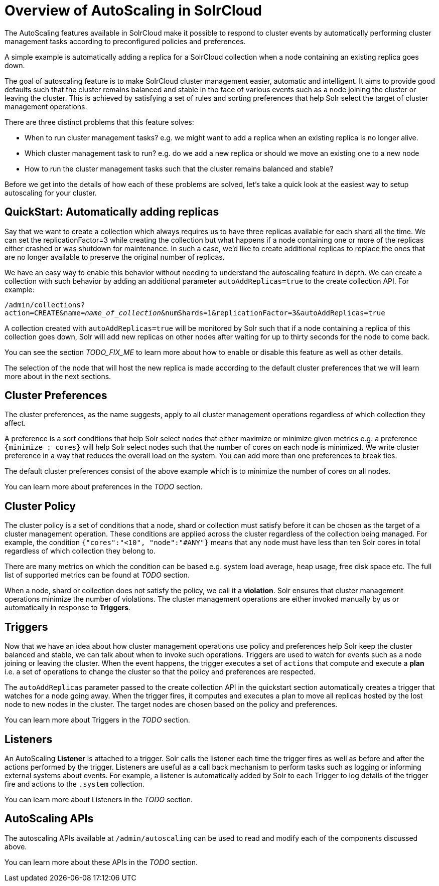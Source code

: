 = Overview of AutoScaling in SolrCloud
:page-shortname: solrcloud-autoscaling-overview
:page-permalink: solrcloud-autoscaling-overview.html
:page-toclevels: 1
:page-tocclass: right
// Licensed to the Apache Software Foundation (ASF) under one
// or more contributor license agreements.  See the NOTICE file
// distributed with this work for additional information
// regarding copyright ownership.  The ASF licenses this file
// to you under the Apache License, Version 2.0 (the
// "License"); you may not use this file except in compliance
// with the License.  You may obtain a copy of the License at
//
//   http://www.apache.org/licenses/LICENSE-2.0
//
// Unless required by applicable law or agreed to in writing,
// software distributed under the License is distributed on an
// "AS IS" BASIS, WITHOUT WARRANTIES OR CONDITIONS OF ANY
// KIND, either express or implied.  See the License for the
// specific language governing permissions and limitations
// under the License.

The AutoScaling features available in SolrCloud make it possible to respond to cluster events by automatically performing cluster management tasks according to preconfigured policies and preferences.

A simple example is automatically adding a replica for a SolrCloud collection when a node containing an existing replica goes down.

The goal of autoscaling feature is to make SolrCloud cluster management easier, automatic and intelligent. It aims to provide good defaults such that the cluster remains balanced and stable in the face of various events such as a node joining the cluster or leaving the cluster. This is achieved by satisfying a set of rules and sorting preferences that help Solr select the target of cluster management operations.

There are three distinct problems that this feature solves:

* When to run cluster management tasks? e.g. we might want to add a replica when an existing replica is no longer alive.
* Which cluster management task to run? e.g. do we add a new replica or should we move an existing one to a new node
* How to run the cluster management tasks such that the cluster remains balanced and stable?

Before we get into the details of how each of these problems are solved, let's take a quick look at the easiest way to setup autoscaling for your cluster.

== QuickStart: Automatically adding replicas

Say that we want to create a collection which always requires us to have three replicas available for each shard all the time. We can set the replicationFactor=3 while creating the collection but what happens if a node containing one or more of the replicas either crashed or was shutdown for maintenance. In such a case, we'd like to create additional replicas to replace the ones that are no longer available to preserve the original number of replicas.

We have an easy way to enable this behavior without needing to understand the autoscaling feature in depth. We can create a collection with such behavior by adding an additional parameter `autoAddReplicas=true` to the create collection API. For example:

`/admin/collections?action=CREATE&name=_name_of_collection_&numShards=1&replicationFactor=3&autoAddReplicas=true`

A collection created with `autoAddReplicas=true` will be monitored by Solr such that if a node containing a replica of this collection goes down, Solr will add new replicas on other nodes after waiting for up to thirty seconds for the node to come back.

You can see the section __TODO_FIX_ME__ to learn more about how to enable or disable this feature as well as other details.

The selection of the node that will host the new replica is made according to the default cluster preferences that we will learn more about in the next sections.

== Cluster Preferences

The cluster preferences, as the name suggests, apply to all cluster management operations regardless of which collection they affect.

A preference is a sort conditions that help Solr select nodes that either maximize or minimize given metrics e.g. a preference `{minimize : cores}` will help Solr select nodes such that the number of cores on each node is minimized. We write cluster preference in a way that reduces the overall load on the system. You can add more than one preferences to break ties.

The default cluster preferences consist of the above example which is to minimize the number of cores on all nodes.

You can learn more about preferences in the __TODO__ section.

== Cluster Policy

The cluster policy is a set of conditions that a node, shard or collection must satisfy before it can be chosen as the target of a cluster management operation. These conditions are applied across the cluster regardless of the collection being managed. For example, the condition `{"cores":"<10", "node":"#ANY"}` means that any node must have less than ten Solr cores in total regardless of which collection they belong to.

There are many metrics on which the condition can be based e.g. system load average, heap usage, free disk space etc. The full list of supported metrics can be found at __TODO__ section.

When a node, shard or collection does not satisfy the policy, we call it a *violation*. Solr ensures that cluster management operations minimize the number of violations. The cluster management operations are either invoked manually by us or automatically in response to *Triggers*.

== Triggers

Now that we have an idea about how cluster management operations use policy and preferences help Solr keep the cluster balanced and stable, we can talk about when to invoke such operations. Triggers are used to watch for events such as a node joining or leaving the cluster. When the event happens, the trigger executes a set of `actions` that compute and execute a *plan* i.e. a set of operations to change the cluster so that the policy and preferences are respected.

The `autoAddReplicas` parameter passed to the create collection API in the quickstart section automatically creates a trigger that watches for a node going away. When the trigger fires, it computes and executes a plan to move all replicas hosted by the lost node to new nodes in the cluster. The target nodes are chosen based on the policy and preferences.

You can learn more about Triggers in the __TODO__ section.

== Listeners

An AutoScaling *Listener* is attached to a trigger. Solr calls the listener each time the trigger fires as well as before and after the actions performed by the trigger. Listeners are useful as a call back mechanism to perform tasks such as logging or informing external systems about events. For example, a listener is automatically added by Solr to each Trigger to log details of the trigger fire and actions to the `.system` collection.

You can learn more about Listeners in the __TODO__ section.

== AutoScaling APIs

The autoscaling APIs available at `/admin/autoscaling` can be used to read and modify each of the components discussed above.

You can learn more about these APIs in the __TODO__ section.